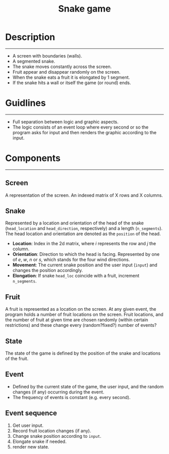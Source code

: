 #+title: Snake game
#+options: num:nil toc:nil author:nil date:nil
#+latex_header: \usepackage{geometry}
#+latex_header: \geometry{left=1cm,right=1cm,marginparwidth=6.8cm, marginparsep=1.2cm,top=0.8cm,bottom=0.5cm}

* Description
  -----
  + A screen with boundaries (walls).
  + A segmented snake.
  + The snake moves constantly across the screen.
  + Fruit appear and disappear randomly on the screen.
  + When the snake eats a fruit it is elongated by 1 segment.
  + If the snake hits a wall or itself the game (or round) ends.

* Guidlines
  -----
  + Full separation between logic and graphic aspects.
  + The logic consists of an event loop where every second or so the program asks for input and then renders the graphic according to the input.
    
* Components
  -----
** Screen
   A representation of the screen. An indexed matrix of X rows and X columns.
** Snake
   Represented by a location and orientation of the head of the snake (~head_location~ and ~head_direction~, respectively) and a length (~n_segments~). The head location and orientation are denoted as the ~position~ of the head.
      + *Location*: Index in the 2d matrix, where /i/ represents the row and /j/ the column.
      + *Orientation*: Direction to which the head is facing. Represented by one of /e/, /w/, /n/ or /s/, which stands for the four wind directions. 
      + *Movement*: The current snake position and the user input (~input~) and changes the position accordingly.
      + *Elongation*: If snake ~head_loc~ coincide with a fruit, increment ~n_segments~.

** Fruit
    A fruit is represented as a location on the screen. At any given event, the program holds a number of fruit locations on the screen. Fruit locations, and the number of fruit at given time are chosen randomly (within certain restrictions) and these change every (random?fixed?) number of events?
    
** State
   The state of the game is defined by the position of the snake and locations of the fruit.

** Event
   + Defined by the current state of the game, the user input, and the random changes (if any) occurring during the event.
   + The frequency of events is constant (e.g. every second).

** Event sequence
   1. Get user input.
   2. Record fruit location changes (if any).
   3. Change snake position according to ~input~.
   4. Elongate snake if needed.
   5. render new state.

* COMMENT Implementation
  
** Move snake

*** Pseudo code
    Arguments:
            + input :: either RIGHT or LEFT
            + location :: a tuple LOCATION, with LOCATION[0] -> row, and LOCATION[1] -> column.
            + direction :: a string. One of ['e', 'w', 'n', 's'] (wind directions).
    Output: new LOCATION and DIRECTION.
    
    #+begin_src emacs-lisp :exports both :lexical yes
      (defun snk/move (position input)
        "Change POSITION according to user INPUT"
        (interactive "k"))
    #+end_src

